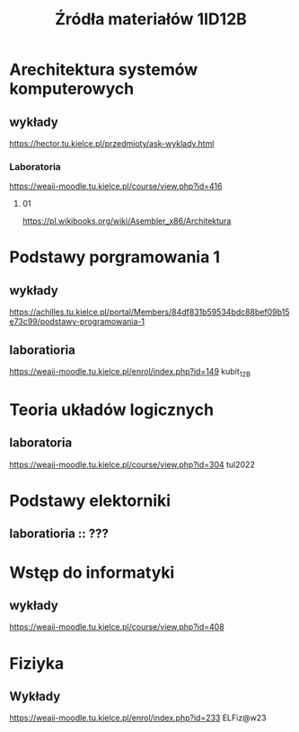 #+title: Źródła materiałów 1ID12B

* Arechitektura systemów komputerowych
** wykłady
[[https://hector.tu.kielce.pl/przedmioty/ask-wyklady.html]]
*** Laboratoria
[[https://weaii-moodle.tu.kielce.pl/course/view.php?id=416]]
**** 01
[[https://pl.wikibooks.org/wiki/Asembler_x86/Architektura]]
* Podstawy porgramowania 1
** wykłady
[[https://achilles.tu.kielce.pl/portal/Members/84df831b59534bdc88bef09b15e73c99/podstawy-programowania-1]]
** laboratioria
[[https://weaii-moodle.tu.kielce.pl/enrol/index.php?id=149]] kubit_12B
* Teoria układów logicznych
** laboratoria
https://weaii-moodle.tu.kielce.pl/course/view.php?id=304 tul2022
* Podstawy elektorniki
**  laboratioria :: ???
* Wstęp do informatyki
** wykłady
[[https://weaii-moodle.tu.kielce.pl/course/view.php?id=408]]
* Fiziyka
** Wykłady
[[https://weaii-moodle.tu.kielce.pl/enrol/index.php?id=233]] ELFiz@w23

